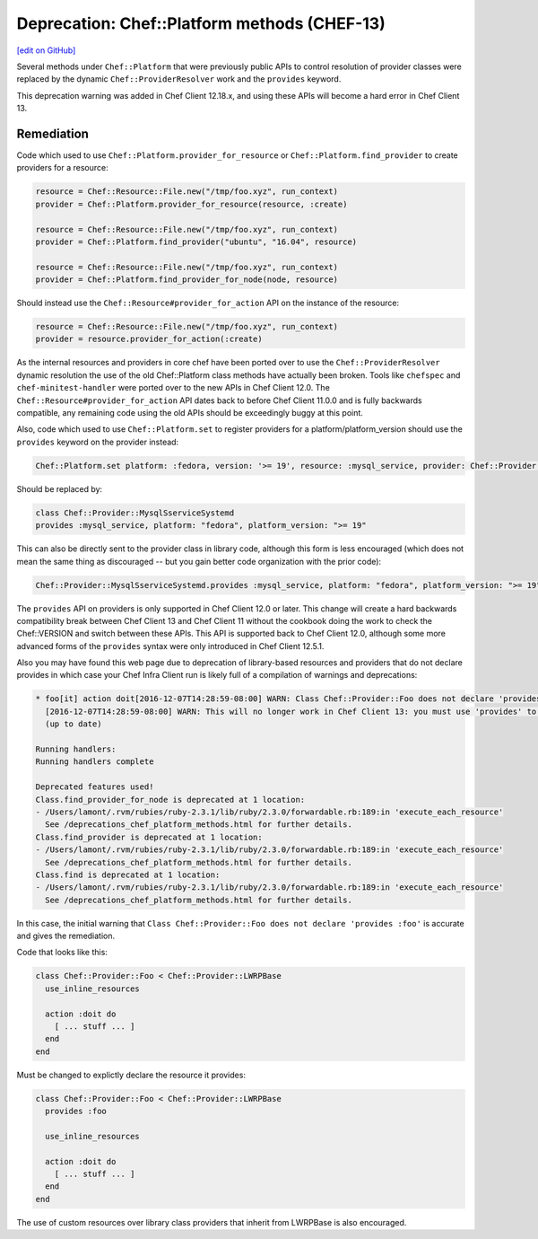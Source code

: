 =============================================
Deprecation: Chef::Platform methods (CHEF-13)
=============================================
`[edit on GitHub] <https://github.com/chef/chef-web-docs/blob/master/chef_master/source/deprecations_chef_platform_methods.rst>`__

.. tag deprecations_chef_platform_methods

Several methods under ``Chef::Platform`` that were previously public APIs to control resolution of provider classes were replaced by the dynamic
``Chef::ProviderResolver`` work and the ``provides`` keyword.

.. end_tag

This deprecation warning was added in Chef Client 12.18.x, and using these APIs will become a hard error in Chef Client 13.

Remediation
================

Code which used to use ``Chef::Platform.provider_for_resource`` or ``Chef::Platform.find_provider`` to create providers for a resource:

.. code-block:: ruby

   resource = Chef::Resource::File.new("/tmp/foo.xyz", run_context)
   provider = Chef::Platform.provider_for_resource(resource, :create)

   resource = Chef::Resource::File.new("/tmp/foo.xyz", run_context)
   provider = Chef::Platform.find_provider("ubuntu", "16.04", resource)

   resource = Chef::Resource::File.new("/tmp/foo.xyz", run_context)
   provider = Chef::Platform.find_provider_for_node(node, resource)

Should instead use the ``Chef::Resource#provider_for_action`` API on the instance of the resource:

.. code-block:: ruby

   resource = Chef::Resource::File.new("/tmp/foo.xyz", run_context)
   provider = resource.provider_for_action(:create)

As the internal resources and providers in core chef have been ported over to use the ``Chef::ProviderResolver`` dynamic resolution the use
of the old Chef::Platform class methods have actually been broken.  Tools like ``chefspec`` and ``chef-minitest-handler`` were ported over to
the new APIs in Chef Client 12.0.  The ``Chef::Resource#provider_for_action`` API dates back to before Chef Client 11.0.0 and is fully backwards compatible,
any remaining code using the old APIs should be exceedingly buggy at this point.

Also, code which used to use ``Chef::Platform.set`` to register providers for a platform/platform_version should use the ``provides`` keyword
on the provider instead:

.. code-block:: ruby

   Chef::Platform.set platform: :fedora, version: '>= 19', resource: :mysql_service, provider: Chef::Provider::MysqlServiceSystemd

Should be replaced by:

.. code-block:: ruby

   class Chef::Provider::MysqlSserviceSystemd
   provides :mysql_service, platform: "fedora", platform_version: ">= 19"

This can also be directly sent to the provider class in library code, although this form is less encouraged (which does not mean the
same thing as discouraged -- but you gain better code organization with the prior code):

.. code-block:: ruby

   Chef::Provider::MysqlSserviceSystemd.provides :mysql_service, platform: "fedora", platform_version: ">= 19"

The ``provides`` API on providers is only supported in Chef Client 12.0 or later.  This change will create a hard backwards compatibility break
between Chef Client 13 and Chef Client 11 without the cookbook doing the work to check the Chef::VERSION and switch between these APIs.  This API is
supported back to Chef Client 12.0, although some more advanced forms of the ``provides`` syntax were only introduced in Chef Client 12.5.1.

Also you may have found this web page due to deprecation of library-based resources and providers that do not declare provides in
which case your Chef Infra Client run is likely full of a compilation of warnings and deprecations:

.. code-block:: none

   * foo[it] action doit[2016-12-07T14:28:59-08:00] WARN: Class Chef::Provider::Foo does not declare 'provides :foo'.
     [2016-12-07T14:28:59-08:00] WARN: This will no longer work in Chef Client 13: you must use 'provides' to use the resource's DSL.
     (up to date)

   Running handlers:
   Running handlers complete

   Deprecated features used!
   Class.find_provider_for_node is deprecated at 1 location:
   - /Users/lamont/.rvm/rubies/ruby-2.3.1/lib/ruby/2.3.0/forwardable.rb:189:in 'execute_each_resource'
     See /deprecations_chef_platform_methods.html for further details.
   Class.find_provider is deprecated at 1 location:
   - /Users/lamont/.rvm/rubies/ruby-2.3.1/lib/ruby/2.3.0/forwardable.rb:189:in 'execute_each_resource'
     See /deprecations_chef_platform_methods.html for further details.
   Class.find is deprecated at 1 location:
   - /Users/lamont/.rvm/rubies/ruby-2.3.1/lib/ruby/2.3.0/forwardable.rb:189:in 'execute_each_resource'
     See /deprecations_chef_platform_methods.html for further details.

In this case, the initial warning that ``Class Chef::Provider::Foo does not declare 'provides :foo'`` is accurate and gives the remediation.

Code that looks like this:

.. code-block:: ruby

   class Chef::Provider::Foo < Chef::Provider::LWRPBase
     use_inline_resources

     action :doit do
       [ ... stuff ... ]
     end
   end

Must be changed to explictly declare the resource it provides:

.. code-block:: ruby

   class Chef::Provider::Foo < Chef::Provider::LWRPBase
     provides :foo

     use_inline_resources

     action :doit do
       [ ... stuff ... ]
     end
   end

The use of custom resources over library class providers that inherit from LWRPBase is also encouraged.
